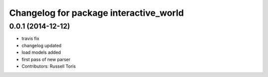 ^^^^^^^^^^^^^^^^^^^^^^^^^^^^^^^^^^^^^^^
Changelog for package interactive_world
^^^^^^^^^^^^^^^^^^^^^^^^^^^^^^^^^^^^^^^

0.0.1 (2014-12-12)
------------------
* travis fix
* changelog updated
* load models added
* first pass of new parser
* Contributors: Russell Toris

